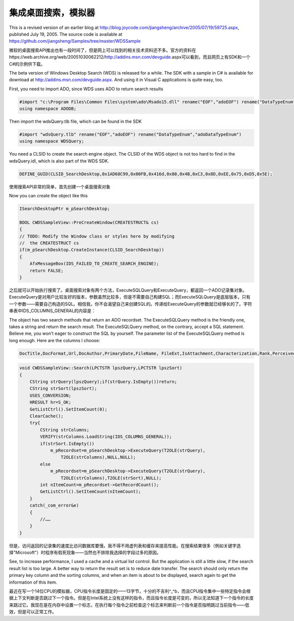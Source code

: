 .. meta::
   :description: 微软的桌面搜索API推出也有一段时间了，但是网上可以找到的相关技术资料还不多。官方的资料在https://web.archive.org/web/20051030062212/http://addins.msn.com/devguide.aspx可以看到，而且网页上有SDK和一个C#的示例供下载。

集成桌面搜索，模拟器
======================

.. post:: 24 Aug, 2005
   :tags: MFC
   :category: Win32
   :author: me
   :nocomments:

This is a revised version of an earlier blog at http://blog.joycode.com/jiangsheng/archive/2005/07/19/59725.aspx,  published July 19, 2005. The source code is available at https://github.com/jiangsheng/Samples/tree/master/WDSSample

微软的桌面搜索API推出也有一段时间了，但是网上可以找到的相关技术资料还不多。官方的资料在https://web.archive.org/web/20051030062212/http://addins.msn.com/devguide.aspx可以看到，而且网页上有SDK和一个C#的示例供下载。

The beta version of Windows Desktop Search (WDS) is released for a while. The SDK with a sample in C# is available for download at http://addins.msn.com/devguide.aspx. And using it in Visual C applications is quite easy, too.

First, you need to import ADO, since WDS uses ADO to return search results

.. code-block:: C++

    #import "c:\Program Files\Common Files\system\ado\Msado15.dll" rename("EOF","adoEOF") rename("DataTypeEnum","adoDataTypeEnum")
    using namespace ADODB;

Then import the wdsQuery.tlb file, which can be found in the SDK

.. code-block:: C++

    #import "wdsQuery.tlb" rename("EOF","adoEOF") rename("DataTypeEnum","adoDataTypeEnum")
    using namespace WDSQuery;

You need a CLSID to create the search engine object. The CLSID of the WDS object is not too hard to find in the wdsQuery.idl, which is also part of the WDS SDK.

.. code-block:: C++

    DEFINE_GUID(CLSID_SearchDesktop,0x1AD68C99,0x00FB,0x416d,0x80,0x4B,0xC3,0x8D,0xEE,0x75,0xD5,0x5E);

使用搜索API非常的简单，首先创建一个桌面搜索对象

Now you can create the object like this

.. code-block:: C++

    ISearchDesktopPtr m_pSearchDesktop;

    BOOL CWDSSampleView::PreCreateWindow(CREATESTRUCT& cs)
    {
    // TODO: Modify the Window class or styles here by modifying
    //  the CREATESTRUCT cs
    if(m_pSearchDesktop.CreateInstance(CLSID_SearchDesktop))
    {
        AfxMessageBox(IDS_FAILED_TO_CREATE_SEARCH_ENGINE);
        return FALSE;
    }
    
之后就可以开始执行搜索了。桌面搜索对象有两个方法，ExecuteSQLQuery和ExecuteQuery，都返回一个ADO记录集对象。ExecuteQuery是对用户比较友好的版本，参数虽然比较多，但是不需要自己构建SQL；而ExecuteSQLQuery是底层版本，只有一个参数——需要自己构造的SQL。相信我，你不会渴望自己来创建SQL的。传递给ExecuteQuery的参数就已经够长的了。字符串表中IDS_COLUMNS_GENERAL的内容是：

The object has two search methods that return an ADO recordset. The ExecuteSQLQuery method is the friendly one, takes a string and return the search result. The ExecuteSQLQuery method, on the contrary, accept a SQL statement. Believe me, you won't eager to construct the SQL by yourself. The parameter list of the ExecuteSQLQuery method is long enough. Here are the columns I choose:

.. code-block:: C++

    DocTitle,DocFormat,Url,DocAuthor,PrimaryDate,FileName, FileExt,IsAttachment,Characterization,Rank,PerceivedType, HasAttach,DocTitlePrefix,FileExtDesc,DisplayFolder, DocKeywords,DocComments,ConversationID,Size, Create,Write

.. code-block:: C++

    void CWDSSampleView::Search(LPCTSTR lpszQuery,LPCTSTR lpszSort)
    {
        CString strQuery(lpszQuery);if(strQuery.IsEmpty())return;
        CString strSort(lpszSort);
        USES_CONVERSION;
        HRESULT hr=S_OK;
        GetListCtrl().SetItemCount(0);
        ClearCache();
        try{
            CString strColumns;
            VERIFY(strColumns.LoadString(IDS_COLUMNS_GENERAL));
            if(strSort.IsEmpty())
                m_pRecordset=m_pSearchDesktop->ExecuteQuery(T2OLE(strQuery),
                    T2OLE(strColumns),NULL,NULL);
            else
                m_pRecordset=m_pSearchDesktop->ExecuteQuery(T2OLE(strQuery),
                    T2OLE(strColumns),T2OLE(strSort),NULL);
            int nItemCount=m_pRecordset->GetRecordCount();
            GetListCtrl().SetItemCount(nItemCount);        
        }
        catch(_com_error&e)
        {
            //……
        }
    }




但是，访问返回的记录集的速度比访问数据库要慢。我不得不用虚列表和缓存来提高性能。在搜索结果很多（例如关键字选择"Microsoft"）时程序有假死现象——当然也不排除我选择的字段过多的原因。

See, to increase performance, I used a cache and a virtual list control. But the application is still a little slow, if the search result list is too large. A better way to return the result set is to reduce date transfer. The search should only return the primary key column and the sorting columns, and when an item is about to be displayed, search again to get the information of this item.


最近在写一个14位CPU的模拟器，CPU指令长度是固定的——13字节，十分的不吉利^_^b，而且CPU指令集中一些特定指令会根据上下文判断是否跳过下一个指令。但是在Intel系统上没有这样的指令，而且指令长度是可变的，所以无法知道下一个指令的长度来跳过它。我现在是在内存中设置一个标志，在执行每个指令之前检查这个标志来判断前一个指令是否指明跳过当前指令——低效，但是可以正常工作。
